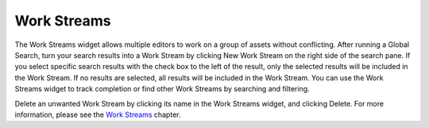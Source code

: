 Work Streams
------------

.. image:: http://d3qqon7jsl4v2v.cloudfront.net/24/4f/a34b774245ff93487d6c978d905c/screen-shot-2016-03-22-at-10.50.54%20AM.jpg

The Work Streams widget allows multiple editors to work on a group of assets without conflicting. After running a Global Search, turn your search results into a Work Stream by clicking New Work Stream on the right side of the search pane. If you select specific search results with the check box to the left of the result, only the selected results will be included in the Work Stream. If no results are selected, all results will be included in the Work Stream. You can use the Work Streams widget to track completion or find other Work Streams by searching and filtering.

Delete an unwanted Work Stream by clicking its name in the Work Streams widget, and clicking Delete. For more information, please see the `Work Streams <http://www.brightspot.com/docs/3.2/editorial-support/work-streams>`_ chapter.
